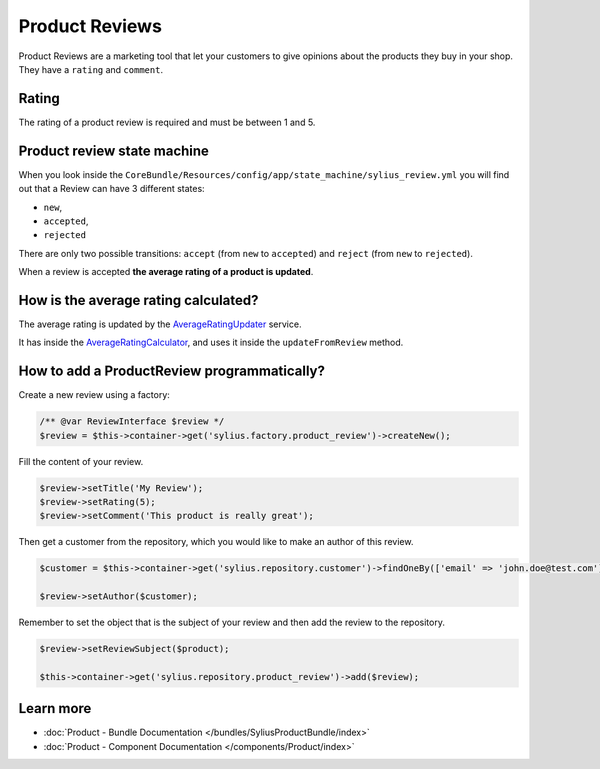 .. index::
    single: Product Reviews

Product Reviews
===============

Product Reviews are a marketing tool that let your customers to give opinions about the products they buy in your shop.
They have a ``rating`` and ``comment``.

Rating
------

The rating of a product review is required and must be between 1 and 5.

Product review state machine
----------------------------

When you look inside the ``CoreBundle/Resources/config/app/state_machine/sylius_review.yml`` you will find out that a Review can have
3 different states:

* ``new``,
* ``accepted``,
* ``rejected``

There are only two possible transitions: ``accept`` (from ``new`` to ``accepted``) and ``reject`` (from ``new`` to ``rejected``).

When a review is accepted **the average rating of a product is updated**.

How is the average rating calculated?
-------------------------------------

The average rating is updated by
the `AverageRatingUpdater <https://github.com/Sylius/Sylius/blob/master/src/Sylius/Bundle/ReviewBundle/Updater/AverageRatingUpdater.php>`_ service.

It has inside the `AverageRatingCalculator <https://github.com/Sylius/Sylius/blob/master/src/Sylius/Component/Review/Calculator/AverageRatingCalculator.php>`_,
and uses it inside the ``updateFromReview`` method.

How to add a ProductReview programmatically?
--------------------------------------------

Create a new review using a factory:

.. code-block:: php

    /** @var ReviewInterface $review */
    $review = $this->container->get('sylius.factory.product_review')->createNew();

Fill the content of your review.

.. code-block:: php

    $review->setTitle('My Review');
    $review->setRating(5);
    $review->setComment('This product is really great');

Then get a customer from the repository, which you would like to make an author of this review.

.. code-block:: php

    $customer = $this->container->get('sylius.repository.customer')->findOneBy(['email' => 'john.doe@test.com']);

    $review->setAuthor($customer);

Remember to set the object that is the subject of your review and then add the review to the repository.

.. code-block:: php

    $review->setReviewSubject($product);

    $this->container->get('sylius.repository.product_review')->add($review);

Learn more
----------

* :doc:`Product - Bundle Documentation </bundles/SyliusProductBundle/index>`
* :doc:`Product - Component Documentation </components/Product/index>`
